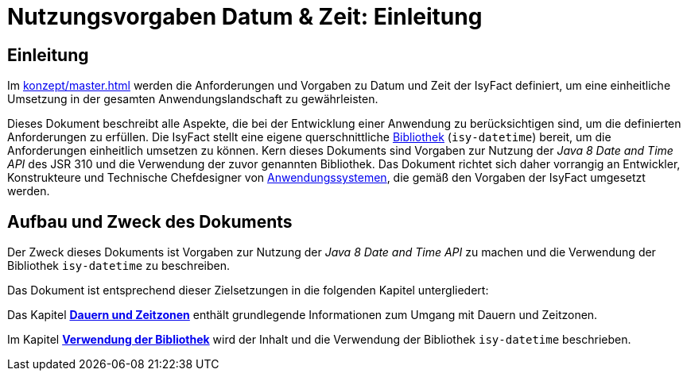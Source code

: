 = Nutzungsvorgaben Datum & Zeit: Einleitung

// tag::inhalt[]
[[einleitung]]
== Einleitung

Im xref:konzept/master.adoc[] werden die Anforderungen und Vorgaben zu Datum und Zeit der IsyFact definiert, um eine einheitliche Umsetzung in der gesamten Anwendungslandschaft zu gewährleisten.

Dieses Dokument beschreibt alle Aspekte, die bei der Entwicklung einer Anwendung zu berücksichtigen sind, um die definierten Anforderungen zu erfüllen.
Die IsyFact stellt eine eigene querschnittliche xref:glossary:glossary:master.adoc#glossar-bibliothek[Bibliothek] (`isy-datetime`) bereit, um die Anforderungen einheitlich umsetzen zu können.
Kern dieses Dokuments sind Vorgaben zur Nutzung der _Java 8 Date and Time API_ des JSR 310 und die Verwendung der zuvor genannten Bibliothek.
Das Dokument richtet sich daher vorrangig an Entwickler, Konstrukteure und Technische Chefdesigner von xref:glossary:glossary:master.adoc#glossar-anwendungssystem[Anwendungssystemen], die gemäß den Vorgaben der IsyFact umgesetzt werden.

[[aufbau-und-zweck-des-dokuments]]
== Aufbau und Zweck des Dokuments

Der Zweck dieses Dokuments ist Vorgaben zur Nutzung der _Java 8 Date and Time API_ zu machen und die Verwendung der Bibliothek `isy-datetime` zu beschreiben.

Das Dokument ist entsprechend dieser Zielsetzungen in die folgenden Kapitel untergliedert:

Das Kapitel xref::nutzungsvorgaben/master.adoc#dauern-und-zeitzonen[*Dauern und Zeitzonen*] enthält grundlegende Informationen zum Umgang mit Dauern und Zeitzonen.

Im Kapitel xref::nutzungsvorgaben/master.adoc#verwendung-der-querschnittsbibliothek-isy-datetime[*Verwendung der Bibliothek*] wird der Inhalt und die Verwendung der Bibliothek `isy-datetime` beschrieben.
// end::inhalt[]
